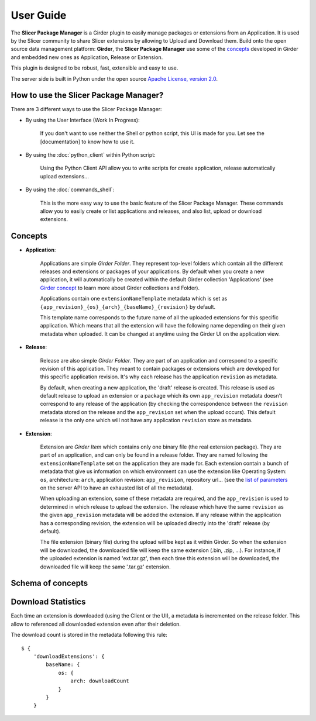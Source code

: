 ==========
User Guide
==========

The **Slicer Package Manager** is a Girder plugin to easily manage packages or extensions from an Application.
It is used by the Slicer community to share Slicer extensions by allowing to Upload and Download them.
Build onto the open source data management platform: **Girder**, the **Slicer Package Manager** use some of the
concepts_ developed in Girder and embedded new ones as Application, Release or Extension.

This plugin is designed to be robust, fast, extensible and easy to use.

The server side is built in Python under the open source
`Apache License, version  2.0 <http://www.apache.org/licenses/LICENSE-2.0.html>`_.

How to use the Slicer Package Manager?
----------------------------------------

There are 3 different ways to use the Slicer Package Manager:

* By using the User Interface (Work In Progress):

    If you don't want to use neither the Shell or python script, this UI is made for you. Let see the [documentation] to
    know how to use it.

* By using the :doc:`python_client` within Python script:

    Using the Python Client API allow you to write scripts for create application, release
    automatically upload extensions...

* By using the :doc:`commands_shell`:

    This is the more easy way to use the basic feature of the Slicer Package Manager. These commands allow you to
    easily create or list applications and releases, and also list, upload or download extensions.

.. _concepts: http://girder.readthedocs.io/en/latest/user-guide.html#concepts

Concepts
--------

* **Application**:

    Applications are simple *Girder Folder*. They represent top-level folders which contain all the
    different releases and extensions or packages of your applications. By default when you create a new application, it
    will automatically be created within the default Girder collection 'Applications'
    (see `Girder concept <http://girder.readthedocs.io/en/latest/user-guide.html#concepts>`_ to learn more
    about Girder collections and Folder).

    Applications contain one ``extensionNameTemplate`` metadata which is set as
    ``{app_revision}_{os}_{arch}_{baseName}_{revision}`` by default.

    This template name corresponds to the future name of all the uploaded extensions for this specific application.
    Which means that all the extension will have the following name depending on their given metadata when uploaded.
    It can be changed at anytime using the Girder UI on the application view.

* **Release**:

    Release are also simple *Girder Folder*. They are part of an application and correspond to a specific revision of
    this application.
    They meant to contain packages or extensions which are developed for this specific application revision.
    It's why each release has the application ``revision`` as metadata.

    By default, when creating a new application, the 'draft' release is created. This release is used as default
    release to upload an extension or a package which its own ``app_revision`` metadata doesn't correspond to any
    release of the application (by checking the correspondence between the ``revision`` metadata stored on the release
    and the ``app_revision`` set when the upload occurs).
    This default release is the only one which will not have any application ``revision`` store as metadata.

* **Extension**:

    Extension are *Girder Item* which contains only one binary file (the real extension package).
    They are part of an application, and can only be found in a release folder. They are named following the
    ``extensionNameTemplate`` set on the application they are made for.
    Each extension contain a bunch of metadata that give us information on which environment can use the extension like
    Operating System: ``os``, architecture: ``arch``, application revision: ``app_revision``, repository url...
    (see the `list of parameters <http://slicer-package-manager.readthedocs.io/en/latest/server.api.html
    #server.api.app.App.createOrUpdateExtension>`_ on the server API to have an exhausted list of all the metadata).


    When uploading an extension, some of these metadata are required, and the ``app_revision`` is used to determined
    in which release to upload the extension. The release which have the same ``revision`` as the given ``app_revision``
    metadata will be added the extension. If any release within the application has a corresponding revision,
    the extension will be uploaded directly into the 'draft' release (by default).

    The file extension (binary file) during the upload will be kept as it within Girder. So when the extension will be
    downloaded, the downloaded file will keep the same extension (.bin, .zip, ...). For instance, if the uploaded
    extension is named 'ext.tar.gz', then each time this extension will be downloaded, the downloaded file will keep
    the same '.tar.gz' extension.

Schema of concepts
------------------

.. image:: images/slicer_package_manager_models.JPG


Download Statistics
-------------------

Each time an extension is downloaded (using the Client or the UI), a metadata is incremented on the release folder.
This allow to referenced all downloaded extension even after their deletion.

The download count is stored in the metadata following this rule::

    $ {
        'downloadExtensions': {
            baseName: {
                os: {
                    arch: downloadCount
                }
            }
        }
